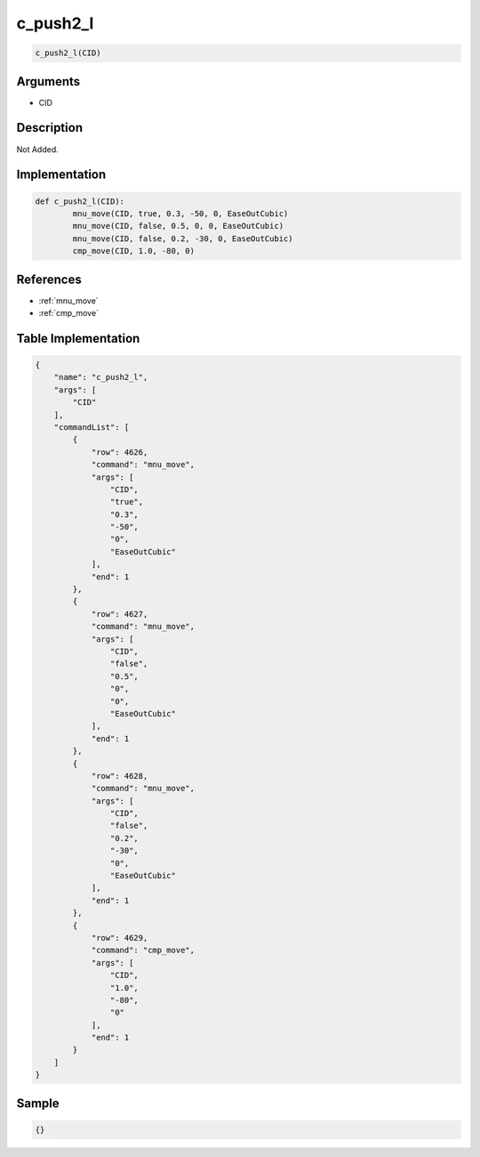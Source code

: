 .. _c_push2_l:

c_push2_l
========================

.. code-block:: text

	c_push2_l(CID)


Arguments
------------

* CID

Description
-------------

Not Added.

Implementation
-------------

.. code-block:: python

	def c_push2_l(CID):
		mnu_move(CID, true, 0.3, -50, 0, EaseOutCubic)
		mnu_move(CID, false, 0.5, 0, 0, EaseOutCubic)
		mnu_move(CID, false, 0.2, -30, 0, EaseOutCubic)
		cmp_move(CID, 1.0, -80, 0)

References
-------------
* :ref:`mnu_move`
* :ref:`cmp_move`

Table Implementation
-------------

.. code-block:: json

	{
	    "name": "c_push2_l",
	    "args": [
	        "CID"
	    ],
	    "commandList": [
	        {
	            "row": 4626,
	            "command": "mnu_move",
	            "args": [
	                "CID",
	                "true",
	                "0.3",
	                "-50",
	                "0",
	                "EaseOutCubic"
	            ],
	            "end": 1
	        },
	        {
	            "row": 4627,
	            "command": "mnu_move",
	            "args": [
	                "CID",
	                "false",
	                "0.5",
	                "0",
	                "0",
	                "EaseOutCubic"
	            ],
	            "end": 1
	        },
	        {
	            "row": 4628,
	            "command": "mnu_move",
	            "args": [
	                "CID",
	                "false",
	                "0.2",
	                "-30",
	                "0",
	                "EaseOutCubic"
	            ],
	            "end": 1
	        },
	        {
	            "row": 4629,
	            "command": "cmp_move",
	            "args": [
	                "CID",
	                "1.0",
	                "-80",
	                "0"
	            ],
	            "end": 1
	        }
	    ]
	}

Sample
-------------

.. code-block:: json

	{}
